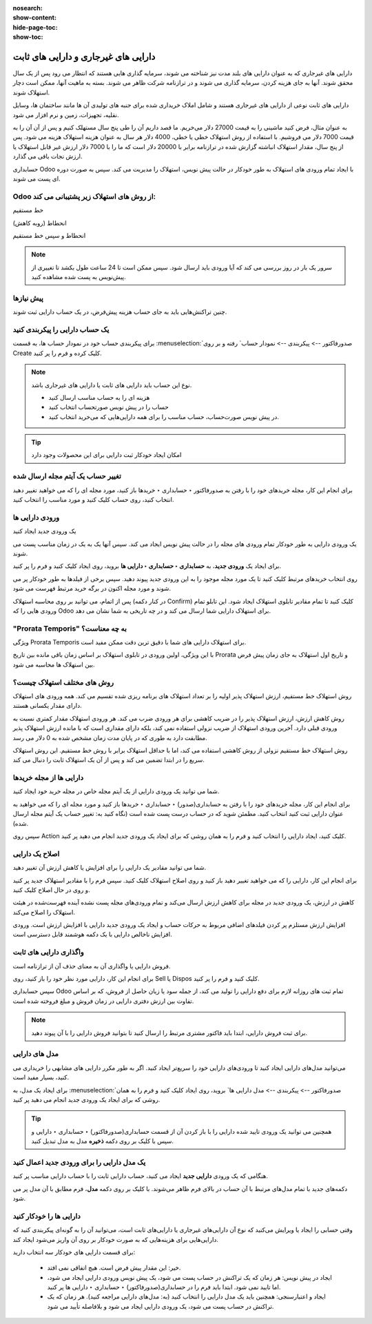 :nosearch:
:show-content:
:hide-page-toc:
:show-toc:

=============================================
دارایی های غیرجاری و دارایی های ثابت
=============================================


دارایی های غیرجاری که به عنوان دارایی های بلند مدت نیز شناخته می شوند، سرمایه گذاری هایی هستند که انتظار می رود پس از یک سال محقق شوند. آنها به جای هزینه کردن، سرمایه گذاری می شوند و در ترازنامه شرکت ظاهر می شوند. بسته به ماهیت آنها، ممکن است دچار استهلاک شوند.



دارایی های ثابت نوعی از دارایی های غیرجاری هستند و شامل املاک خریداری شده برای جنبه های تولیدی آن ها مانند ساختمان ها، وسایل نقلیه، تجهیزات، زمین و نرم افزار می شود.

به عنوان مثال، فرض کنید ماشینی را به قیمت 27000 دلار می‌خریم. ما قصد داریم آن را طی پنج سال مستهلک کنیم و پس از آن آن را به قیمت 7000 دلار می فروشیم. با استفاده از روش استهلاک خطی یا خطی، 4000 دلار هر سال به عنوان هزینه استهلاک هزینه می شود. پس از پنج سال، مقدار استهلاک انباشته گزارش شده در ترازنامه برابر با 20000 دلار است که ما را با 7000 دلار ارزش غیر قابل استهلاک یا ارزش نجات باقی می گذارد.

حسابداری Odoo با ایجاد تمام ورودی های استهلاک به طور خودکار در حالت پیش نویس، استهلاک را مدیریت می کند. سپس به صورت دوره ای پست می شوند.


Odoo از روش های استهلاک زیر پشتیبانی می کند:
-----------------------------------------------------------

خط مستقیم

انحطاط (روبه کاهش)

انحطاط و سپس خط مستقیم


.. note::
    سرور یک بار در روز بررسی می کند که آیا ورودی باید ارسال شود. سپس ممکن است تا 24 ساعت طول بکشد تا تغییری از پیش‌نویس به پست شده مشاهده کنید.


پیش نیازها
--------------------------------------
چنین تراکنش‌هایی باید به جای حساب هزینه پیش‌فرض، در یک حساب دارایی ثبت شوند.


یک حساب دارایی را پیکربندی کنید
------------------------------------------------------------
برای پیکربندی حساب خود در نمودار حساب ها، به قسمت  :menuselection:`صدورفاکتور --> پیکربندی --> نمودار حساب` رفته و بر روی Create کلیک کرده و فرم را پر کنید.

.. image:: ./img/vendor/v1.jpg
    :align: center
    :alt: پایانه فروش


.. note::
    نوع این حساب باید دارایی های ثابت یا دارایی های غیرجاری باشد.


    - هزینه ای را به حساب مناسب ارسال کنید

    - حساب را در پیش نویس صورتحساب انتخاب کنید

    - در پیش‌ نویس صورت‌حساب، حساب مناسب را برای همه دارایی‌هایی که می‌خرید انتخاب کنید.

.. image:: ./img/vendor/v2.jpg
    :align: center
    :alt: پایانه فروش


    - یک حساب هزینه متفاوت برای محصولات خاص انتخاب کنید

    - شروع به ویرایش محصول کنید، به تب حسابداری بروید، حساب هزینه مناسب را انتخاب کنید و ذخیره کنید.


.. image:: ./img/vendor/v3.jpg
    :align: center
    :alt: پایانه فروش

.. tip::
    امکان ایجاد خودکار ثبت دارایی برای این محصولات وجود دارد


تغییر حساب یک آیتم مجله ارسال شده
-----------------------------------------------------
برای انجام این کار، مجله خریدهای خود را با رفتن به صدورفاکتور ‣ حسابداری ‣ خریدها باز کنید، مورد مجله ای را که می خواهید تغییر دهید انتخاب کنید، روی حساب کلیک کنید و مورد مناسب را انتخاب کنید.


.. image:: ./img/vendor/v4.jpg
    :align: center
    :alt: پایانه فروش


ورودی دارایی ها
------------------------------

یک ورودی جدید ایجاد کنید

یک ورودی دارایی به طور خودکار تمام ورودی های مجله را در حالت پیش نویس ایجاد می کند. سپس آنها یک به یک در زمان مناسب پست می شوند.

برای ایجاد یک **ورودی جدید**، به **حسابداری ‣ حسابداری ‣ دارایی ها** بروید، روی ایجاد کلیک کنید و فرم را پر کنید.

روی انتخاب خریدهای مرتبط کلیک کنید تا یک مورد مجله موجود را به این ورودی جدید پیوند دهید. سپس برخی از فیلدها به طور خودکار پر می شوند و مورد مجله اکنون در برگه خرید مرتبط فهرست می شود.


.. image:: ./img/vendor/v5.jpg
    :align: center
    :alt: پایانه فروش

پس از اتمام، می توانید بر روی محاسبه استهلاک (در کنار دکمه Confirm) کلیک کنید تا تمام مقادیر تابلوی استهلاک ایجاد شود. این تابلو تمام ورودی هایی را که Odoo برای استهلاک دارایی شما ارسال می کند و در چه تاریخی به شما نشان می دهد.

.. image:: ./img/vendor/v6.jpg
    :align: center
    :alt: پایانه فروش


"Prorata Temporis" به چه معناست؟
--------------------------------------------------------------
ویژگی Prorata Temporis برای استهلاک دارایی های شما با دقیق ترین دقت ممکن مفید است.

با این ویژگی، اولین ورودی در تابلوی استهلاک بر اساس زمان باقی مانده بین تاریخ Prorata و تاریخ اول استهلاک به جای زمان پیش فرض بین استهلاک ها محاسبه می شود.



روش های مختلف استهلاک چیست؟
---------------------------------------------------------------
روش استهلاک خط مستقیم، ارزش استهلاک پذیر اولیه را بر تعداد استهلاک های برنامه ریزی شده تقسیم می کند. همه ورودی های استهلاک دارای مقدار یکسانی هستند.

روش کاهش ارزش، ارزش استهلاک پذیر را در ضریب کاهشی برای هر ورودی ضرب می کند. هر ورودی استهلاک مقدار کمتری نسبت به ورودی قبلی دارد. آخرین ورودی استهلاک از ضریب نزولی استفاده نمی کند، بلکه دارای مقداری است که با مانده ارزش استهلاک پذیر مطابقت دارد به طوری که در پایان مدت زمان مشخص شده به 0 دلار می رسد.

روش استهلاک خط مستقیم نزولی از روش کاهشی استفاده می کند، اما با حداقل استهلاک برابر با روش خط مستقیم. این روش استهلاک سریع را در ابتدا تضمین می کند و پس از آن یک استهلاک ثابت را دنبال می کند.


دارایی ها از مجله خریدها
------------------------------------------------
شما می توانید یک ورودی دارایی از یک آیتم مجله خاص در مجله خرید خود ایجاد کنید.

برای انجام این کار، مجله خریدهای خود را با رفتن به حسابداری(صدور) ‣ حسابداری ‣ خریدها باز کنید و مورد مجله ای را که می خواهید به عنوان دارایی ثبت کنید انتخاب کنید. مطمئن شوید که در حساب درست پست شده است (نگاه کنید به: تغییر حساب یک آیتم مجله ارسال شده).

سپس روی Action کلیک کنید، ایجاد دارایی را انتخاب کنید و فرم را به همان روشی که برای ایجاد یک ورودی جدید انجام می دهید پر کنید.


.. image:: ./img/vendor/v7.jpg
    :align: center
    :alt: پایانه فروش


اصلاح یک دارایی
-------------------------------------
شما می توانید مقادیر یک دارایی را برای افزایش یا کاهش ارزش آن تغییر دهید.

برای انجام این کار، دارایی را که می خواهید تغییر دهید باز کنید و روی اصلاح استهلاک کلیک کنید. سپس فرم را با مقادیر استهلاک جدید پر کنید و روی در حال اصلاح کلیک کنید.

کاهش در ارزش، یک ورودی جدید در مجله برای کاهش ارزش ارسال می‌کند و تمام ورودی‌های مجله پست نشده آینده فهرست‌شده در هیئت استهلاک را اصلاح می‌کند.

افزایش ارزش مستلزم پر کردن فیلدهای اضافی مربوط به حرکات حساب و ایجاد یک ورودی جدید دارایی با افزایش ارزش است. ورودی افزایش ناخالص دارایی با یک دکمه هوشمند قابل دسترسی است.


.. image:: ./img/vendor/v8.jpg
    :align: center
    :alt: پایانه فروش


واگذاری دارایی های ثابت
--------------------------------------------------
فروش دارایی یا واگذاری آن به معنای حذف آن از ترازنامه است.

برای انجام این کار، دارایی مورد نظر خود را باز کنید، روی Sell یا Dispos کلیک کنید و فرم را پر کنید.

.. image:: ./img/vendor/v9.jpg
    :align: center
    :alt: پایانه فروش


سپس حسابداری Odoo تمام ثبت های روزانه لازم برای دفع دارایی را تولید می کند، از جمله سود یا زیان حاصل از فروش، که بر اساس تفاوت بین ارزش دفتری دارایی در زمان فروش و مبلغ فروخته شده است.

.. note::
    برای ثبت فروش دارایی، ابتدا باید فاکتور مشتری مرتبط را ارسال کنید تا بتوانید فروش دارایی را با آن پیوند دهید.


مدل های دارایی
-----------------------------------------
می‌توانید مدل‌های دارایی ایجاد کنید تا ورودی‌های دارایی خود را سریع‌تر ایجاد کنید. اگر به طور مکرر دارایی های مشابهی را خریداری می کنید، بسیار مفید است.

برای ایجاد یک مدل، به  :menuselection:`صدورفاکتور --> پیکربندی --> مدل دارایی ها` بروید، روی ایجاد کلیک کنید و فرم را به همان روشی که برای ایجاد یک ورودی جدید انجام می دهید پر کنید.




.. tip::
    همچنین می توانید یک ورودی تایید شده دارایی را با باز کردن آن از قسمت حسابداری(صدورفاکتور) ‣ حسابداری ‣ دارایی و سپس با کلیک بر روی دکمه **ذخیره** مدل به مدل تبدیل کنید.


یک مدل دارایی را برای ورودی جدید اعمال کنید
--------------------------------------------------------
هنگامی که یک ورودی **دارایی جدید** ایجاد می کنید، حساب دارایی ثابت را با حساب دارایی مناسب پر کنید.

دکمه‌های جدید با تمام مدل‌های مرتبط با آن حساب در بالای فرم ظاهر می‌شوند. با کلیک بر روی دکمه **مدل**، فرم مطابق با آن مدل پر می شود.

.. image:: ./img/vendor/v10.jpg
    :align: center
    :alt: پایانه فروش


دارایی ها را خودکار کنید
-------------------------------------------------
وقتی حسابی را ایجاد یا ویرایش می‌کنید که نوع آن دارایی‌های غیرجاری یا دارایی‌های ثابت است، می‌توانید آن را به گونه‌ای پیکربندی کنید که دارایی‌هایی برای هزینه‌هایی که به صورت خودکار بر روی آن واریز می‌شود ایجاد کند.



برای قسمت دارایی های خودکار سه انتخاب دارید:

    - خیر: این مقدار پیش فرض است. هیچ اتفاقی نمی افتد.

    - ایجاد در پیش نویس: هر زمان که یک تراکنش در حساب پست می شود، یک پیش نویس ورودی دارایی ایجاد می شود، اما تایید نمی شود. ابتدا باید فرم را در حسابداری(صدورفاکتور) ‣ حسابداری ‣ دارایی ها پر کنید.

    - ایجاد و اعتبارسنجی: همچنین باید یک مدل دارایی را انتخاب کنید (به: مدل‌های دارایی مراجعه کنید). هر زمان که یک تراکنش در حساب پست می شود، یک ورودی دارایی ایجاد می شود و بلافاصله تأیید می شود.


.. image:: ./img/vendor/v11.jpg
    :align: center
    :alt: پایانه فروش
